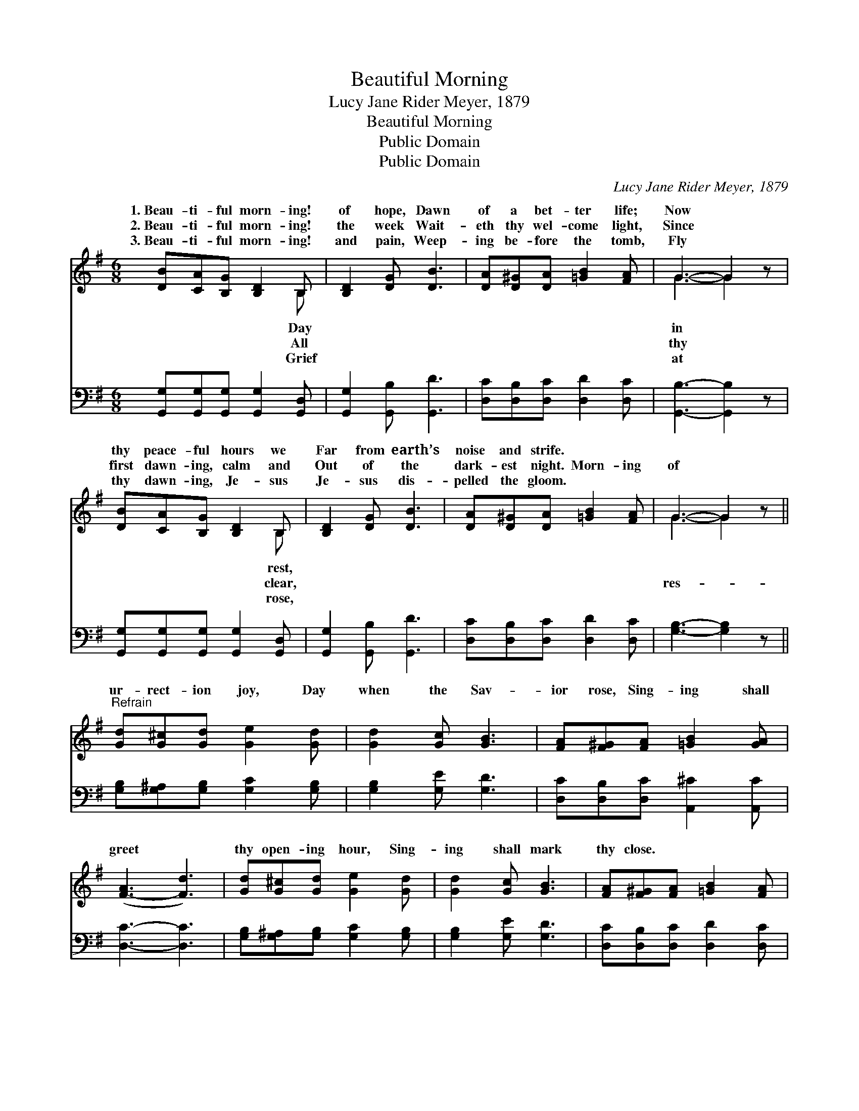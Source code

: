 X:1
T:Beautiful Morning
T:Lucy Jane Rider Meyer, 1879
T:Beautiful Morning
T:Public Domain
T:Public Domain
C:Lucy Jane Rider Meyer, 1879
Z:Public Domain
%%score ( 1 2 ) 3
L:1/8
M:6/8
K:G
V:1 treble 
V:2 treble 
V:3 bass 
V:1
 [DB][CA][B,G] [B,D]2 B, | [B,D]2 [DG] [DB]3 | [DA][D^G][DA] [=GB]2 [FA] | G3- G2 z | %4
w: 1.~Beau- ti- ful morn- ing!|of hope, Dawn|of a bet- ter life;|Now *|
w: 2.~Beau- ti- ful morn- ing!|the week Wait-|eth thy wel- come light,|Since *|
w: 3.~Beau- ti- ful morn- ing!|and pain, Weep-|ing be- fore the tomb,|Fly *|
 [DB][CA][B,G] [B,D]2 B, | [B,D]2 [DG] [DB]3 | [DA][D^G][DA] [=GB]2 [FA] | G3- G2 z || %8
w: thy peace- ful hours we|Far from earth’s|noise and strife. * *||
w: first dawn- ing, calm and|Out of the|dark- est night. Morn- ing|of *|
w: thy dawn- ing, Je- sus|Je- sus dis-|pelled the gloom. * *||
"^Refrain" [Gd][G^c][Gd] [Ge]2 [Gd] | [Gd]2 [Gc] [GB]3 | [FA][F^G][FA] [=GB]2 [GA] | %11
w: |||
w: ur- rect- ion joy, Day|when the Sav-|ior rose, Sing- ing shall|
w: |||
 ([F-A]3 [Fd]3) | [Gd][G^c][Gd] [Ge]2 [Gd] | [Gd]2 [Gc] [GB]3 | [FA][F^G][FA] [=GB]2 [FA] | %15
w: ||||
w: greet *|thy open- ing hour, Sing-|ing shall mark|thy close. * * *|
w: ||||
 G3- G2 z |] %16
w: |
w: |
w: |
V:2
 x5 B, | x6 | x6 | G3- G2 x | x5 B, | x6 | x6 | G3- G2 x || x6 | x6 | x6 | x6 | x6 | x6 | x6 | %15
w: Day|||in *|rest,|||||||||||
w: All|||thy *|clear,|||res- *||||||||
w: Grief|||at *|rose,|||||||||||
 G3- G2 x |] %16
w: |
w: |
w: |
V:3
 [G,,G,][G,,G,][G,,G,] [G,,G,]2 [G,,D,] | [G,,G,]2 [G,,B,] [G,,D]3 | %2
 [D,C][D,B,][D,C] [D,D]2 [D,C] | [G,,B,]3- [G,,B,]2 z | [G,,G,][G,,G,][G,,G,] [G,,G,]2 [G,,D,] | %5
 [G,,G,]2 [G,,B,] [G,,D]3 | [D,C][D,B,][D,C] [D,D]2 [D,C] | [G,B,]3- [G,B,]2 z || %8
 [G,B,][G,^A,][G,B,] [G,C]2 [G,B,] | [G,B,]2 [G,E] [G,D]3 | [D,C][D,B,][D,C] [A,,^C]2 [A,,C] | %11
 [D,C]3- [D,C]3 | [G,B,][G,^A,][G,B,] [G,C]2 [G,B,] | [G,B,]2 [G,E] [G,D]3 | %14
 [D,C][D,B,][D,C] [D,D]2 [D,C] | [G,,B,]3- [G,,B,]2 z |] %16

